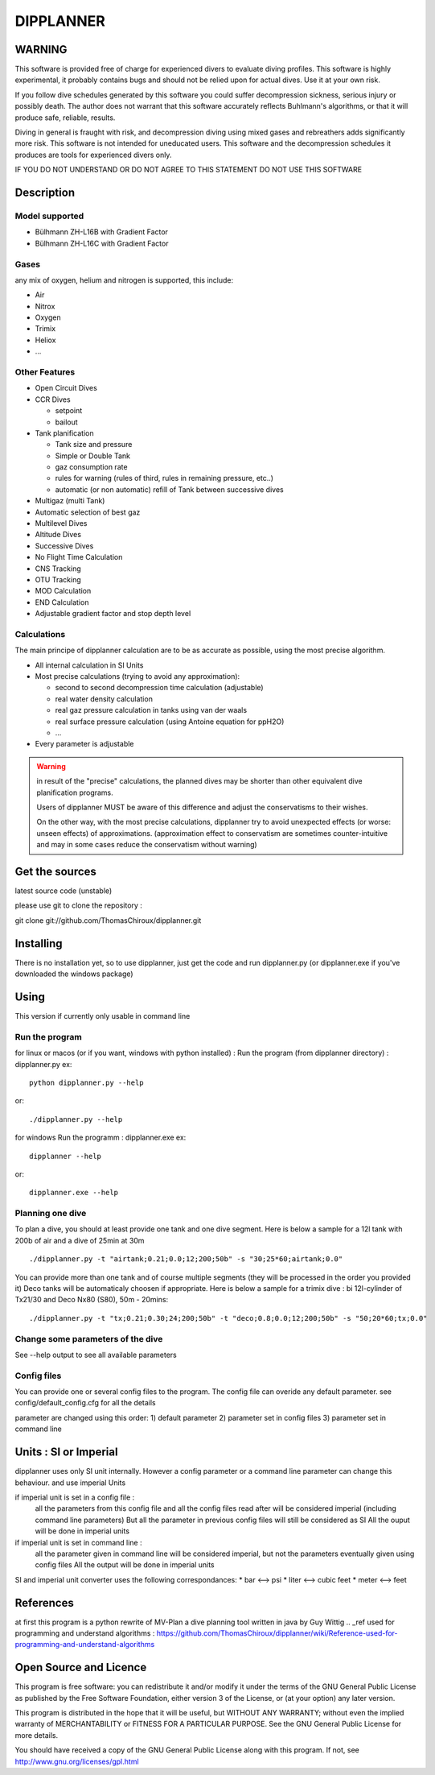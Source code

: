 DIPPLANNER
==========

WARNING
-------

This software is provided free of charge for experienced divers to evaluate diving profiles.
This software is highly experimental, it probably contains bugs and should not be relied upon for actual dives. Use it at your own risk.

If you follow dive schedules generated by this software you could suffer decompression sickness, serious injury or possibly death.
The author does not warrant that this software accurately reflects Buhlmann's algorithms, or that it will produce safe, reliable, results.

Diving in general is fraught with risk, and decompression diving using mixed gases and rebreathers adds significantly more risk. This software is not intended for uneducated users.
This software and the decompression schedules it produces are tools for experienced divers only.

IF YOU DO NOT UNDERSTAND OR DO NOT AGREE TO THIS STATEMENT DO NOT USE THIS SOFTWARE

Description
-----------

Model supported
^^^^^^^^^^^^^^^

* Bülhmann ZH-L16B with Gradient Factor
* Bülhmann ZH-L16C with Gradient Factor

Gases
^^^^^

any mix of oxygen, helium and nitrogen is supported, this include:

* Air
* Nitrox
* Oxygen
* Trimix
* Heliox
* ...

Other Features
^^^^^^^^^^^^^^

* Open Circuit Dives
* CCR Dives

  * setpoint
  * bailout

* Tank planification

  * Tank size and pressure
  * Simple or Double Tank
  * gaz consumption rate
  * rules for warning (rules of third, rules in remaining pressure, etc..)
  * automatic (or non automatic) refill of Tank between successive dives

* Multigaz (multi Tank)
* Automatic selection of best gaz
* Multilevel Dives
* Altitude Dives
* Successive Dives
* No Flight Time Calculation
* CNS Tracking
* OTU Tracking
* MOD Calculation
* END Calculation
* Adjustable gradient factor and stop depth level

Calculations
^^^^^^^^^^^^

The main principe of dipplanner calculation are to be as accurate as possible,
using the most precise algorithm.

* All internal calculation in SI Units
* Most precise calculations (trying to avoid any approximation):

  * second to second decompression time calculation (adjustable)
  * real water density calculation
  * real gaz pressure calculation in tanks using van der waals
  * real surface pressure calculation (using Antoine equation for ppH2O)
  * ...

* Every parameter is adjustable

.. warning:: in result of the "precise" calculations, the planned dives may be
             shorter than other equivalent dive planification programs.

             Users of dipplanner MUST be aware of this difference and adjust
             the conservatisms to their wishes.

             On the other way, with the most precise calculations, dipplanner
             try to avoid unexpected effects (or worse: unseen effects) of
             approximations. (approximation effect to conservatism are sometimes
             counter-intuitive and may in some cases reduce the conservatism
             without warning)

Get the sources
---------------

latest source code (unstable)

please use git to clone the repository :

git clone git://github.com/ThomasChiroux/dipplanner.git

Installing
----------

There is no installation yet, so to use dipplanner, just get the code and run dipplanner.py (or dipplanner.exe if you've downloaded the windows package)

Using
-----

This version if currently only usable in command line

Run the program
^^^^^^^^^^^^^^^

for linux or macos (or if you want, windows with python installed) :
Run the program (from dipplanner directory) : dipplanner.py
ex:

::

    python dipplanner.py --help
or:

::

    ./dipplanner.py --help

for windows
Run the programm : dipplanner.exe
ex:

::

    dipplanner --help
or:

::

    dipplanner.exe --help

Planning one dive
^^^^^^^^^^^^^^^^^

To plan a dive, you should at least provide one tank and one dive segment.
Here is below a sample for a 12l tank with 200b of air and a dive of 25min at 30m

::

    ./dipplanner.py -t "airtank;0.21;0.0;12;200;50b" -s "30;25*60;airtank;0.0"

You can provide more than one tank and of course multiple segments (they will be processed in the order you provided it)
Deco tanks will be automaticaly choosen if appropriate.
Here is below a sample for a trimix dive : bi 12l-cylinder of Tx21/30 and Deco Nx80 (S80), 50m - 20mins:

::

    ./dipplanner.py -t "tx;0.21;0.30;24;200;50b" -t "deco;0.8;0.0;12;200;50b" -s "50;20*60;tx;0.0"

Change some parameters of the dive
^^^^^^^^^^^^^^^^^^^^^^^^^^^^^^^^^^

See --help output to see all available parameters

Config files
^^^^^^^^^^^^

You can provide one or several config files to the program.
The config file can overide any default parameter.
see config/default_config.cfg for all the details

parameter are changed using this order:
1) default parameter
2) parameter set in config files
3) parameter set in command line

Units : SI or Imperial
----------------------

dipplanner uses only SI unit internally.
However a config parameter or a command line parameter can change this behaviour.
and use imperial Units

if imperial unit is set in a config file :
   all the parameters from this config file and all the config files
   read after will be considered imperial (including command line parameters)
   But all the parameter in previous config files will still be considered as SI
   All the ouput will be done in imperial units

if imperial unit is set in command line :
   all the parameter given in command line will be considered imperial,
   but not the parameters eventually given using config files
   All the output will be done in imperial units

SI and imperial unit converter uses the following correspondances:
* bar <--> psi
* liter <--> cubic feet
* meter <--> feet

References
----------

at first this program is a python rewrite of MV-Plan a dive planning tool written in java by Guy Wittig
.. _ref used for programming and understand algorithms : https://github.com/ThomasChiroux/dipplanner/wiki/Reference-used-for-programming-and-understand-algorithms

Open Source and Licence
-----------------------

This program is free software: you can redistribute it and/or modify it under the terms of the GNU General Public License as published by the Free Software Foundation, either version 3 of the License, or (at your option) any later version.

This program is distributed in the hope that it will be useful, but WITHOUT ANY WARRANTY; without even the implied warranty of MERCHANTABILITY or FITNESS FOR A PARTICULAR PURPOSE. See the GNU General Public License for more details.

You should have received a copy of the GNU General Public License along with this program.
If not, see http://www.gnu.org/licenses/gpl.html
